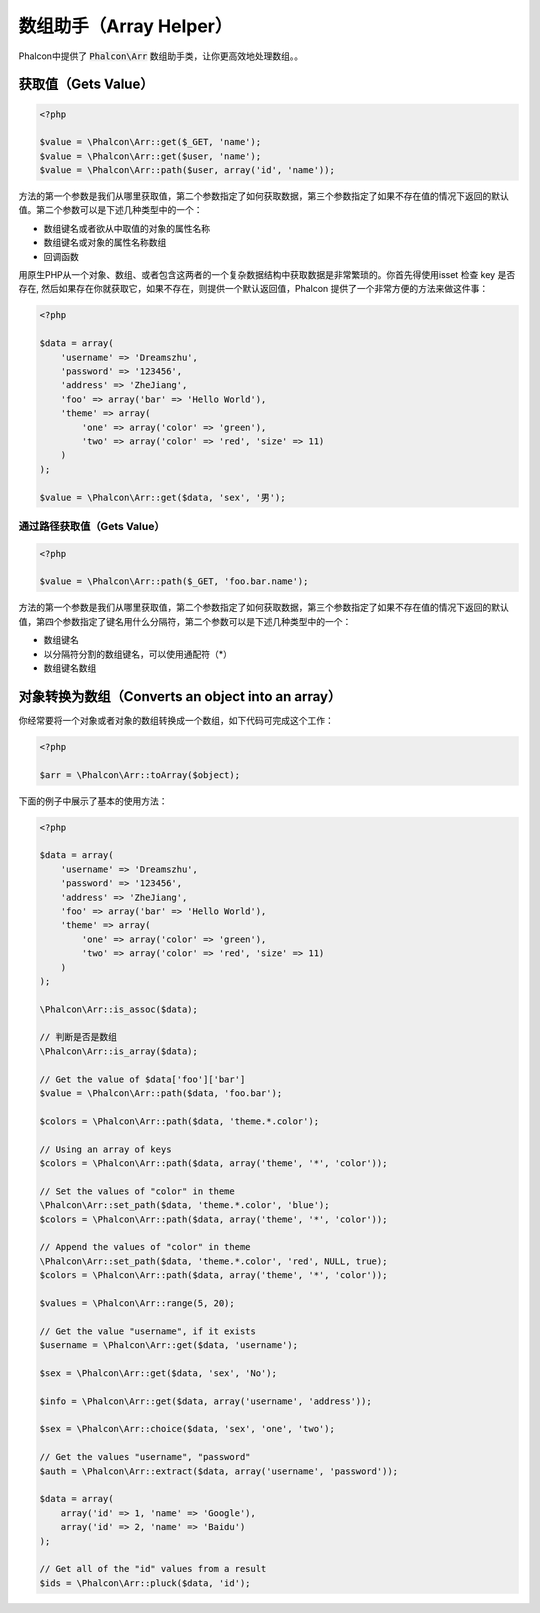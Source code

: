 数组助手（Array Helper）
========================

Phalcon中提供了 :code:`Phalcon\Arr` 数组助手类，让你更高效地处理数组。。

获取值（Gets Value）
--------------------

.. code-block:: php

    <?php

    $value = \Phalcon\Arr::get($_GET, 'name');
    $value = \Phalcon\Arr::get($user, 'name');
    $value = \Phalcon\Arr::path($user, array('id', 'name'));

方法的第一个参数是我们从哪里获取值，第二个参数指定了如何获取数据，第三个参数指定了如果不存在值的情况下返回的默认值。第二个参数可以是下述几种类型中的一个：

- 数组键名或者欲从中取值的对象的属性名称
- 数组键名或对象的属性名称数组
- 回调函数

用原生PHP从一个对象、数组、或者包含这两者的一个复杂数据结构中获取数据是非常繁琐的。你首先得使用isset 检查 key 是否存在, 然后如果存在你就获取它，如果不存在，则提供一个默认返回值，Phalcon 提供了一个非常方便的方法来做这件事：

.. code-block:: php

    <?php

    $data = array(
        'username' => 'Dreamszhu',
        'password' => '123456',
        'address' => 'ZheJiang',
        'foo' => array('bar' => 'Hello World'),
        'theme' => array(
            'one' => array('color' => 'green'),
            'two' => array('color' => 'red', 'size' => 11)
        )
    );

    $value = \Phalcon\Arr::get($data, 'sex', '男');

通过路径获取值（Gets Value）
^^^^^^^^^^^^^^^^^^^^^^^^^^^^

.. code-block:: php

    <?php

    $value = \Phalcon\Arr::path($_GET, 'foo.bar.name');

方法的第一个参数是我们从哪里获取值，第二个参数指定了如何获取数据，第三个参数指定了如果不存在值的情况下返回的默认值，第四个参数指定了键名用什么分隔符，第二个参数可以是下述几种类型中的一个：

- 数组键名
- 以分隔符分割的数组键名，可以使用通配符（*）
- 数组键名数组

对象转换为数组（Converts an object into an array）
--------------------------------------------------

你经常要将一个对象或者对象的数组转换成一个数组，如下代码可完成这个工作：

.. code-block:: php

    <?php

    $arr = \Phalcon\Arr::toArray($object);

下面的例子中展示了基本的使用方法：

.. code-block:: php

    <?php

    $data = array(
        'username' => 'Dreamszhu',
        'password' => '123456',
        'address' => 'ZheJiang',
        'foo' => array('bar' => 'Hello World'),
        'theme' => array(
            'one' => array('color' => 'green'),
            'two' => array('color' => 'red', 'size' => 11)
        )
    );

    \Phalcon\Arr::is_assoc($data);

    // 判断是否是数组
    \Phalcon\Arr::is_array($data);
    
    // Get the value of $data['foo']['bar']
    $value = \Phalcon\Arr::path($data, 'foo.bar');

    $colors = \Phalcon\Arr::path($data, 'theme.*.color');

    // Using an array of keys
    $colors = \Phalcon\Arr::path($data, array('theme', '*', 'color'));

    // Set the values of "color" in theme
    \Phalcon\Arr::set_path($data, 'theme.*.color', 'blue');
    $colors = \Phalcon\Arr::path($data, array('theme', '*', 'color'));

    // Append the values of "color" in theme
    \Phalcon\Arr::set_path($data, 'theme.*.color', 'red', NULL, true);
    $colors = \Phalcon\Arr::path($data, array('theme', '*', 'color'));

    $values = \Phalcon\Arr::range(5, 20);

    // Get the value "username", if it exists
    $username = \Phalcon\Arr::get($data, 'username');

    $sex = \Phalcon\Arr::get($data, 'sex', 'No');

    $info = \Phalcon\Arr::get($data, array('username', 'address'));

    $sex = \Phalcon\Arr::choice($data, 'sex', 'one', 'two');

    // Get the values "username", "password"
    $auth = \Phalcon\Arr::extract($data, array('username', 'password'));

    $data = array(
        array('id' => 1, 'name' => 'Google'),
        array('id' => 2, 'name' => 'Baidu')
    );

    // Get all of the "id" values from a result
    $ids = \Phalcon\Arr::pluck($data, 'id');
